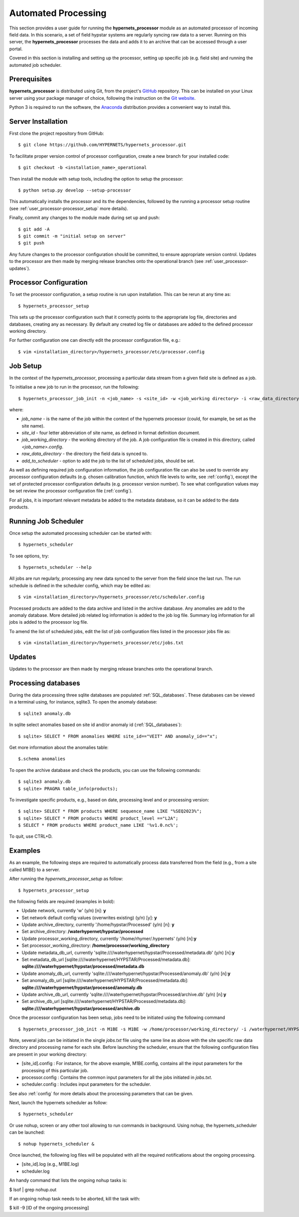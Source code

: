 .. use_processing - description of running the processor in an automated manner
   Author: seh2
   Email: sam.hunt@npl.co.uk
   Created: 22/10/20

.. _user_automated:

Automated Processing
====================

This section provides a user guide for running the **hypernets_processor** module as an automated processor of incoming field data. In this scenario, a set of field hypstar systems are regularly syncing raw data to a server.  Running on this server, the **hypernets_processor** processes the data and adds it to an archive that can be accessed through a user portal.

Covered in this section is installing and setting up the processor, setting up specific job (e.g. field site) and running the automated job scheduler.

Prerequisites
-------------

**hypernets_processor** is distributed using Git, from the project's `GitHub <https://github.com/HYPERNETS/hypernets_processor>`_ repository. This can be installed on your Linux server using your package manager of choice, following the instruction on the `Git website <https://git-scm.com/download/linux>`_.

Python 3 is required to run the software, the `Anaconda <https://www.anaconda.com>`_ distribution provides a convenient way to install this.

Server Installation
-------------------

First clone the project repository from GitHub::

   $ git clone https://github.com/HYPERNETS/hypernets_processor.git

To facilitate proper version control of processor configuration, create a new branch for your installed code::

   $ git checkout -b <installation_name>_operational

Then install the module with setup tools, including the option to setup the processor::

   $ python setup.py develop --setup-processor

This automatically installs the processor and its the dependencies, followed by the running a processor setup routine (see :ref:`user_processor-processor_setup` more details).

Finally, commit any changes to the module made during set up and push::

   $ git add -A
   $ git commit -m "initial setup on server"
   $ git push

Any future changes to the processor configuration should be committed, to ensure appropriate version control. Updates to the processor are then made by merging release branches onto the operational branch (see :ref:`user_processor-updates`).

.. _user_processor-processor_setup:

Processor Configuration
-----------------------

To set the processor configuration, a setup routine is run upon installation. This can be rerun at any time as::

   $ hypernets_processor_setup

This sets up the processor configuration such that it correctly points to the appropriate log file, directories and databases, creating any as necessary. By default any created log file or databases are added to the defined processor working directory.

For further configuration one can directly edit the processor configuration file, e.g.::

   $ vim <installation_directory>/hypernets_processor/etc/processor.config


.. _user_processor-job_setup:

Job Setup
---------

In the context of the `hypernets_processor`, processing a particular data stream from a given field site is defined as a job.

To initialise a new job to run in the processor, run the following::

   $ hypernets_processor_job_init -n <job_name> -s <site_id> -w <job_working directory> -i <raw_data_directory> --add-to-scheduler

where:

* `job_name` - is the name of the job within the context of the hypernets processor (could, for example, be set as the site name).
* `site_id` - four letter abbreviation of site name, as defined in format definition document.
* `job_working_directory` - the working directory of the job. A job configuration file is created in this directory, called `<job_name>.config`.
* `raw_data_directory` - the directory the field data is synced to.
* `add_to_scheduler` - option to add the job to the list of scheduled jobs, should be set.

As well as defining required job configuration information, the job configuration file can also be used to override any processor configuration defaults (e.g. chosen calibration function, which file levels to write, see :ref:`config`), except the set of protected processor configuration defaults (e.g. processor version number).
To see what configuration values may be set review the processor configuration file (:ref:`config`).

For all jobs, it is important relevant metadata be added to the metadata database, so it can be added to the data products.

.. _user_processor-scheduler:

Running Job Scheduler
---------------------

Once setup the automated processing scheduler can be started with::

   $ hypernets_scheduler

To see options, try::

   $ hypernets_scheduler --help

All jobs are run regularly, processing any new data synced to the server from the field since the last run. The run schedule is defined in the scheduler config, which may be edited as::

   $ vim <installation_directory>/hypernets_processor/etc/scheduler.config

Processed products are added to the data archive and listed in the archive database. Any anomalies are add to the anomaly database. More detailed job related log information is added to the job log file. Summary log information for all jobs is added to the processor log file.

To amend the list of scheduled jobs, edit the list of job configuration files listed in the processor jobs file as::

   $ vim <installation_directory>/hypernets_processor/etc/jobs.txt

.. _user_processor-updates:

Updates
-------

Updates to the processor are then made by merging release branches onto the operational branch.

Processing databases
-------

During the data processing three sqlite databases are populated :ref:`SQL_databases`.
These databases can be viewed in a terminal using, for instance, sqlite3.
To open the anomaly database::

$ sqlite3 anomaly.db

In sqlite select anomalies based on site id and/or anomaly id (:ref:`SQL_databases`)::

$ sqlite> SELECT * FROM anomalies WHERE site_id=="VEIT" AND anomaly_id=="x";

Get more information about the anomalies table::

$.schema anomalies

To open the archive database and check the products, you can use the following commands::

$ sqlite3 anomaly.db
$ sqlite> PRAGMA table_info(products);

To investigate specific products, e.g., based on date, processing level and or processing version::

$ sqlite> SELECT * FROM products WHERE sequence_name LIKE "%SEQ2023%";
$ sqlite> SELECT * FROM products WHERE product_level =="L2A";
$ SELECT * FROM products WHERE product_name LIKE '%v1.0.nc%';

To quit, use CTRL+D.

Examples
-------------------

As an example, the following steps are required to automatically process data transferred from the field (e.g., from a site called M1BE) to a server.

After running the `hypernets_processor_setup` as follow::

$ hypernets_processor_setup

the following fields are required (examples in bold):

* Update network, currently 'w' (y/n) [n]: **y**
* Set network default config values (overwrites existing) (y/n) [y]: **y**
* Update archive_directory, currently '/home/hypstar/Processed' (y/n) [n]: **y**
* Set archive_directory: **/waterhypernet/hypstar/processed**
* Update processor_working_directory, currently '/home/rhymer/.hypernets' (y/n) [n]:**y**
* Set processor_working_directory: **/home/processor/working_directory**
* Update metadata_db_url, currently 'sqlite:////waterhypernet/hypstar/Processed/metadata.db' (y/n) [n]:**y**
* Set metadata_db_url [sqlite:////waterhypernet/HYPSTAR/Processed/metadata.db]: **sqlite:////waterhypernet/hypstar/processed/metadata.db**
* Update anomaly_db_url, currently 'sqlite:////waterhypernet/hypstar/Processed/anomaly.db' (y/n) [n]:**y**
* Set anomaly_db_url [sqlite:////waterhypernet/HYPSTAR/Processed/metadata.db]: **sqlite:////waterhypernet/hypstar/processed/anomaly.db**
* Update archive_db_url, currently 'sqlite:////waterhypernet/hypstar/Processed/archive.db' (y/n) [n]:**y**
* Set archive_db_url [sqlite:////waterhypernet/HYPSTAR/Processed/metadata.db]: **sqlite:////waterhypernet/hypstar/processed/archive.db**

Once the processor configuration has been setup, jobs need to be initiated using the following command ::

$ hypernets_processor_job_init -n M1BE -s M1BE -w /home/processor/working_directory/ -i /waterhypernet/HYPSTAR/Raw/M1BE/DATA/ --add-to-scheduler

Note, several jobs can be initiated in the single `jobs.txt` file using the same line as above with the site specific raw data directory and processing name for each site.
Before launching the scheduler, ensure that the following configuration files are present in your working directory:

* [site_id].config : For instance, for the above example, M1BE.config, contains all the input parameters for the processing of this particular job.
* processor.config : Contains the common input parameters for all the jobs initiated in `jobs.txt`.
* scheduler.config : Includes input parameters for the scheduler.

See also :ref:`config` for more details about the processing parameters that can be given.


Next, launch the hypernets scheduler as follow::

$ hypernets_scheduler

Or use nohup, screen or any other tool allowing to run commands in background. Using nohup, the hypernets_scheduler can be launched::

$ nohup hypernets_scheduler &

Once launched, the following log files will be populated with all the required notifications about the ongoing processing.

* [site_id].log (e.g., M1BE.log)
* scheduler.log

An handy command that lists the ongoing nohup tasks is:

$ lsof | grep nohup.out

If an ongoing nohup task needs to be aborted, kill the task with:

$ kill -9 [ID of the ongoing processing]



